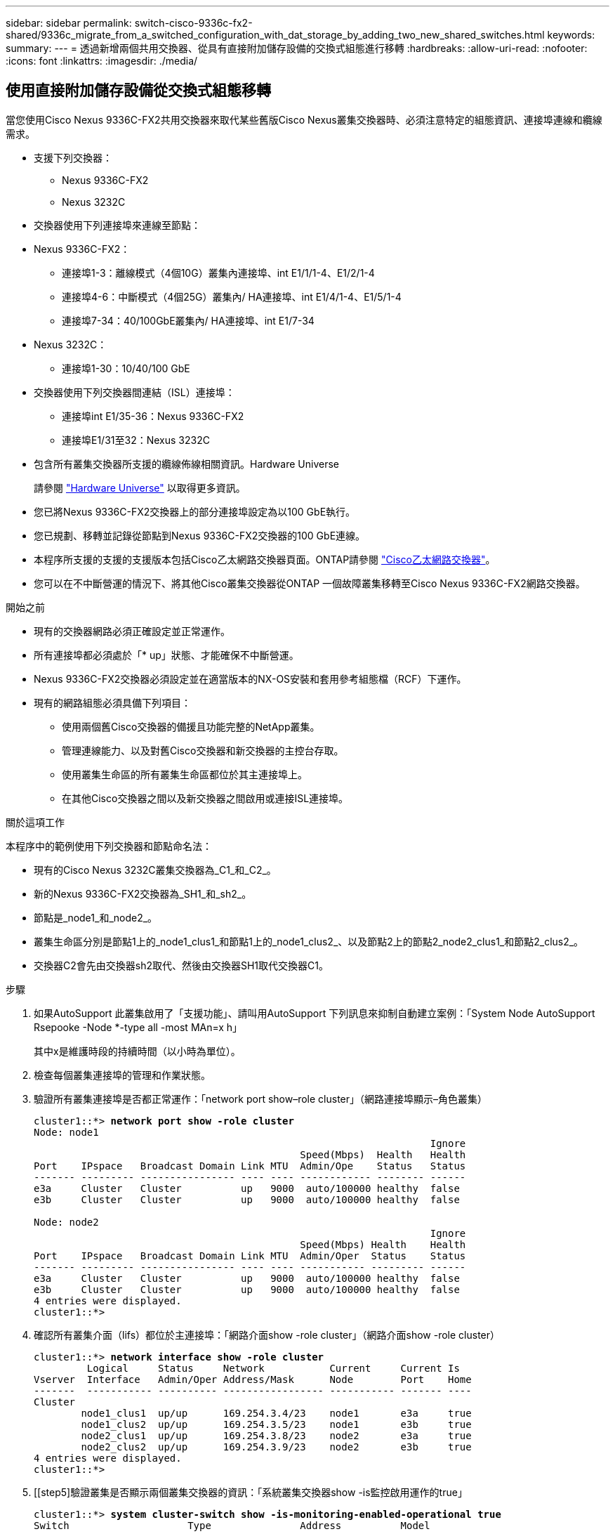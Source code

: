 ---
sidebar: sidebar 
permalink: switch-cisco-9336c-fx2-shared/9336c_migrate_from_a_switched_configuration_with_dat_storage_by_adding_two_new_shared_switches.html 
keywords:  
summary:  
---
= 透過新增兩個共用交換器、從具有直接附加儲存設備的交換式組態進行移轉
:hardbreaks:
:allow-uri-read: 
:nofooter: 
:icons: font
:linkattrs: 
:imagesdir: ./media/




== 使用直接附加儲存設備從交換式組態移轉

當您使用Cisco Nexus 9336C-FX2共用交換器來取代某些舊版Cisco Nexus叢集交換器時、必須注意特定的組態資訊、連接埠連線和纜線需求。

* 支援下列交換器：
+
** Nexus 9336C-FX2
** Nexus 3232C


* 交換器使用下列連接埠來連線至節點：
* Nexus 9336C-FX2：
+
** 連接埠1-3：離線模式（4個10G）叢集內連接埠、int E1/1/1-4、E1/2/1-4
** 連接埠4-6：中斷模式（4個25G）叢集內/ HA連接埠、int E1/4/1-4、E1/5/1-4
** 連接埠7-34：40/100GbE叢集內/ HA連接埠、int E1/7-34


* Nexus 3232C：
+
** 連接埠1-30：10/40/100 GbE


* 交換器使用下列交換器間連結（ISL）連接埠：
+
** 連接埠int E1/35-36：Nexus 9336C-FX2
** 連接埠E1/31至32：Nexus 3232C


* 包含所有叢集交換器所支援的纜線佈線相關資訊。Hardware Universe
+
請參閱 https://hwu.netapp.com["Hardware Universe"] 以取得更多資訊。

* 您已將Nexus 9336C-FX2交換器上的部分連接埠設定為以100 GbE執行。
* 您已規劃、移轉並記錄從節點到Nexus 9336C-FX2交換器的100 GbE連線。
* 本程序所支援的支援的支援版本包括Cisco乙太網路交換器頁面。ONTAP請參閱 https://mysupport.netapp.com/site/info/cisco-ethernet-switch["Cisco乙太網路交換器"]。
* 您可以在不中斷營運的情況下、將其他Cisco叢集交換器從ONTAP 一個故障叢集移轉至Cisco Nexus 9336C-FX2網路交換器。


.開始之前
* 現有的交換器網路必須正確設定並正常運作。
* 所有連接埠都必須處於「* up」狀態、才能確保不中斷營運。
* Nexus 9336C-FX2交換器必須設定並在適當版本的NX-OS安裝和套用參考組態檔（RCF）下運作。
* 現有的網路組態必須具備下列項目：
+
** 使用兩個舊Cisco交換器的備援且功能完整的NetApp叢集。
** 管理連線能力、以及對舊Cisco交換器和新交換器的主控台存取。
** 使用叢集生命區的所有叢集生命區都位於其主連接埠上。
** 在其他Cisco交換器之間以及新交換器之間啟用或連接ISL連接埠。




.關於這項工作
本程序中的範例使用下列交換器和節點命名法：

* 現有的Cisco Nexus 3232C叢集交換器為_C1_和_C2_。
* 新的Nexus 9336C-FX2交換器為_SH1_和_sh2_。
* 節點是_node1_和_node2_。
* 叢集生命區分別是節點1上的_node1_clus1_和節點1上的_node1_clus2_、以及節點2上的節點2_node2_clus1_和節點2_clus2_。
* 交換器C2會先由交換器sh2取代、然後由交換器SH1取代交換器C1。


.步驟
. 如果AutoSupport 此叢集啟用了「支援功能」、請叫用AutoSupport 下列訊息來抑制自動建立案例：「System Node AutoSupport Rsepooke -Node *-type all -most MAn=x h」
+
其中x是維護時段的持續時間（以小時為單位）。

. 檢查每個叢集連接埠的管理和作業狀態。
. 驗證所有叢集連接埠是否都正常運作：「network port show–role cluster」（網路連接埠顯示–角色叢集）
+
[listing, subs="+quotes"]
----
cluster1::*> *network port show -role cluster*
Node: node1
                                                                   Ignore
                                             Speed(Mbps)  Health   Health
Port    IPspace   Broadcast Domain Link MTU  Admin/Ope    Status   Status
------- --------- ---------------- ---- ---- ------------ -------- ------
e3a     Cluster   Cluster          up   9000  auto/100000 healthy  false
e3b     Cluster   Cluster          up   9000  auto/100000 healthy  false

Node: node2
                                                                   Ignore
                                             Speed(Mbps) Health    Health
Port    IPspace   Broadcast Domain Link MTU  Admin/Oper  Status    Status
------- --------- ---------------- ---- ---- ----------- --------- ------
e3a     Cluster   Cluster          up   9000  auto/100000 healthy  false
e3b     Cluster   Cluster          up   9000  auto/100000 healthy  false
4 entries were displayed.
cluster1::*>
----
. [[step4]]確認所有叢集介面（lifs）都位於主連接埠：「網路介面show -role cluster」（網路介面show -role cluster）
+
[listing, subs="+quotes"]
----
cluster1::*> *network interface show -role cluster*
         Logical     Status     Network           Current     Current Is
Vserver  Interface   Admin/Oper Address/Mask      Node        Port    Home
-------  ----------- ---------- ----------------- ----------- ------- ----
Cluster
        node1_clus1  up/up      169.254.3.4/23    node1       e3a     true
        node1_clus2  up/up      169.254.3.5/23    node1       e3b     true
        node2_clus1  up/up      169.254.3.8/23    node2       e3a     true
        node2_clus2  up/up      169.254.3.9/23    node2       e3b     true
4 entries were displayed.
cluster1::*>
----
. [[step5]驗證叢集是否顯示兩個叢集交換器的資訊：「系統叢集交換器show -is監控啟用運作的true」
+
[listing, subs="+quotes"]
----
cluster1::*> *system cluster-switch show -is-monitoring-enabled-operational true*
Switch                    Type               Address          Model
------------------------- ------------------ ---------------- ------
sh1                       cluster-network    10.233.205.90    N9K-C9336C
     Serial Number: FOCXXXXXXGD
      Is Monitored: true
            Reason: None
  Software Version: Cisco Nexus Operating System (NX-OS) Software, Version
                    9.3(5)
    Version Source: CDP
sh2                       cluster-network    10.233.205.91    N9K-C9336C
     Serial Number: FOCXXXXXXGS
      Is Monitored: true
            Reason: None
  Software Version: Cisco Nexus Operating System (NX-OS) Software, Version
                    9.3(5)
    Version Source: CDP
cluster1::*>
----
. [[step6]]停用叢集生命體上的自動還原功能。
+
[listing, subs="+quotes"]
----
cluster1::*> *network interface modify -vserver Cluster -lif * -auto-revert false*
----
. [[step7]關閉C2交換器：
+
[listing, subs="+quotes"]
----
c2# *configure terminal*
Enter configuration commands, one per line. End with CNTL/Z.
c2(config)# *interface ethernet <int range>*
c2(config)# *shutdown*
----
. [[step8]請確認叢集lifs已移轉至叢集交換器SH1上裝載的連接埠：「網路介面show -role cluster」（網路介面顯示角色叢集）、這可能需要幾秒鐘的時間。
+
[listing, subs="+quotes"]
----
cluster1::*> *network interface show -role cluster*
          Logical     Status     Network         Current      Current  Is
Vserver   Interface   Admin/Oper Address/Mask    Node         Port     Home
--------- ----------- ---------- --------------- ------------ -------- -----
Cluster
          node1_clus1 up/up      169.254.3.4/23  node1        e3a      true
          node1_clus2 up/up      169.254.3.5/23  node1        e3a      false
          node2_clus1 up/up      169.254.3.8/23  node2        e3a      true
          node2_clus2 up/up      169.254.3.9/23  node2        e3a      false
4 entries were displayed.
cluster1::*>
----
. [[step9]]將交換器C2更換為新交換器sh2、然後重新連接新交換器。
. 確認sh2上的連接埠已備份。*注意*生命仍在交換器C1上。
. 關閉C1交換器：
+
[listing, subs="+quotes"]
----
c1# *configure terminal*
Enter configuration commands, one per line. End with CNTL/Z.
c1(config)# *interface ethernet <int range>*
c1(config)# *shutdown*
----
. [[step12]驗證叢集LIF是否已移轉至叢集交換器sh2上裝載的連接埠。這可能需要幾秒鐘的時間。
+
[listing, subs="+quotes"]
----
cluster1::*> *network interface show -role cluster*
         Logical        Status     Network         Current   Current Is
Vserver  Interface      Admin/Oper Address/Mask    Node      Port    Home
-------- -------------- ---------- --------------- --------- ------- ----
Cluster
         node1_clus1    up/up      169.254.3.4/23  node1     e3a     true
         node1_clus2    up/up      169.254.3.5/23  node1     e3a     false
         node2_clus1    up/up      169.254.3.8/23  node2     e3a     true
         node2_clus2    up/up      169.254.3.9/23  node2     e3a     false
4 entries were displayed.
cluster1::*>
----
. [[step13]將交換器C1更換為新的交換器SH1、然後重新連接新的交換器。
. 確認SH1上的連接埠已備份。*注意*生命仍在交換器C2上。
. 在叢集生命體上啟用自動還原：
+
[listing, subs="+quotes"]
----
cluster1::*> *network interface modify -vserver Cluster -lif * -auto-revert True*
----
. [[step16]驗證叢集是否正常：「叢集顯示」
+
[listing, subs="+quotes"]
----
cluster1::*> *cluster show*
Node                 Health  Eligibility   Epsilon
-------------------- ------- ------------- -------
node1                true    true          false
node2                true    true          false
2 entries were displayed.
cluster1::*>
----

